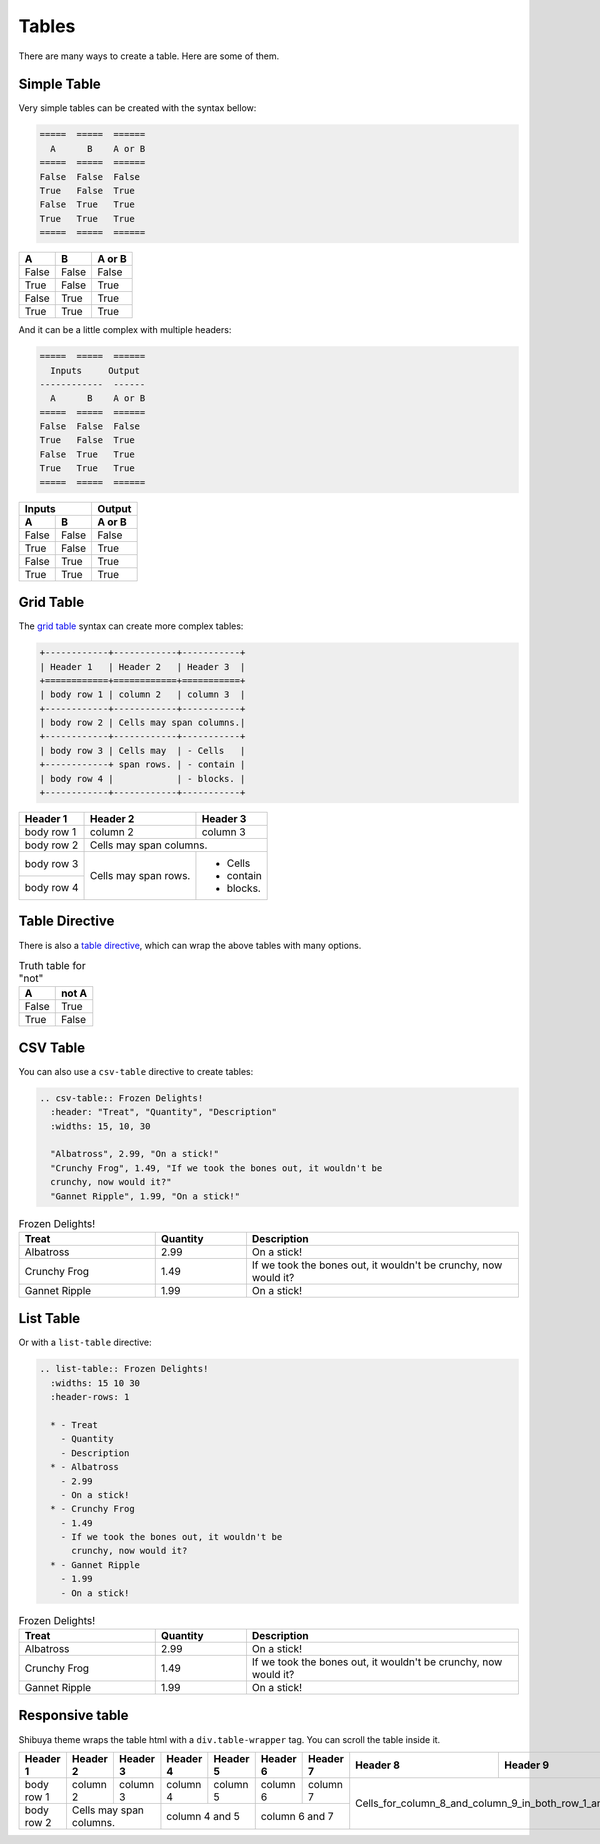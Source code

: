 Tables
======

There are many ways to create a table. Here are some of them.

Simple Table
------------

Very simple tables can be created with the syntax bellow:

.. code-block:: rst

    =====  =====  ======
      A      B    A or B
    =====  =====  ======
    False  False  False
    True   False  True
    False  True   True
    True   True   True
    =====  =====  ======

=====  =====  ======
  A      B    A or B
=====  =====  ======
False  False  False
True   False  True
False  True   True
True   True   True
=====  =====  ======

And it can be a little complex with multiple headers:

.. code-block:: rst

    =====  =====  ======
      Inputs     Output
    ------------  ------
      A      B    A or B
    =====  =====  ======
    False  False  False
    True   False  True
    False  True   True
    True   True   True
    =====  =====  ======

=====  =====  ======
   Inputs     Output
------------  ------
  A      B    A or B
=====  =====  ======
False  False  False
True   False  True
False  True   True
True   True   True
=====  =====  ======


Grid Table
----------

The `grid table <https://docutils.sourceforge.io/docs/ref/rst/restructuredtext.html#grid-tables>`_
syntax can create more complex tables:

.. code-block:: rst

  +------------+------------+-----------+
  | Header 1   | Header 2   | Header 3  |
  +============+============+===========+
  | body row 1 | column 2   | column 3  |
  +------------+------------+-----------+
  | body row 2 | Cells may span columns.|
  +------------+------------+-----------+
  | body row 3 | Cells may  | - Cells   |
  +------------+ span rows. | - contain |
  | body row 4 |            | - blocks. |
  +------------+------------+-----------+

+------------+------------+-----------+
| Header 1   | Header 2   | Header 3  |
+============+============+===========+
| body row 1 | column 2   | column 3  |
+------------+------------+-----------+
| body row 2 | Cells may span columns.|
+------------+------------+-----------+
| body row 3 | Cells may  | - Cells   |
+------------+ span rows. | - contain |
| body row 4 |            | - blocks. |
+------------+------------+-----------+

Table Directive
---------------

There is also a `table directive <https://docutils.sourceforge.io/docs/ref/rst/directives.html#table>`_,
which can wrap the above tables with many options.

.. table:: Truth table for "not"
   :widths: auto

   =====  =====
     A    not A
   =====  =====
   False  True
   True   False
   =====  =====

CSV Table
---------

You can also use a ``csv-table`` directive to create tables:

.. code-block:: rst

    .. csv-table:: Frozen Delights!
      :header: "Treat", "Quantity", "Description"
      :widths: 15, 10, 30

      "Albatross", 2.99, "On a stick!"
      "Crunchy Frog", 1.49, "If we took the bones out, it wouldn't be
      crunchy, now would it?"
      "Gannet Ripple", 1.99, "On a stick!"

.. csv-table:: Frozen Delights!
   :header: "Treat", "Quantity", "Description"
   :widths: 15, 10, 30

   "Albatross", 2.99, "On a stick!"
   "Crunchy Frog", 1.49, "If we took the bones out, it wouldn't be
   crunchy, now would it?"
   "Gannet Ripple", 1.99, "On a stick!"

List Table
----------

Or with a ``list-table`` directive:

.. code-block:: rst

    .. list-table:: Frozen Delights!
      :widths: 15 10 30
      :header-rows: 1

      * - Treat
        - Quantity
        - Description
      * - Albatross
        - 2.99
        - On a stick!
      * - Crunchy Frog
        - 1.49
        - If we took the bones out, it wouldn't be
          crunchy, now would it?
      * - Gannet Ripple
        - 1.99
        - On a stick!

.. list-table:: Frozen Delights!
   :widths: 15 10 30
   :header-rows: 1

   * - Treat
     - Quantity
     - Description
   * - Albatross
     - 2.99
     - On a stick!
   * - Crunchy Frog
     - 1.49
     - If we took the bones out, it wouldn't be
       crunchy, now would it?
   * - Gannet Ripple
     - 1.99
     - On a stick!


Responsive table
----------------

Shibuya theme wraps the table html with a ``div.table-wrapper`` tag.
You can scroll the table inside it.

+------------+------------+-----------+----------+----------+----------+----------+----------+-----------------------------------------------+
| Header 1   | Header 2   | Header 3  | Header 4 | Header 5 | Header 6 | Header 7 | Header 8 | Header 9                                      |
+============+============+===========+==========+==========+==========+==========+==========+============+==================================+
| body row 1 | column 2   | column 3  | column 4 | column 5 | column 6 | column 7 |  Cells_for_column_8_and_column_9_in_both_row_1_and_row_2 |
+------------+------------+-----------+----------+----------+----------+----------+                                                          +
| body row 2 | Cells may span columns.| column 4 and 5      | column 6 and 7      |                                                          |
+------------+------------+-----------+---------------------+---------------------+----------------------------------------------------------+
